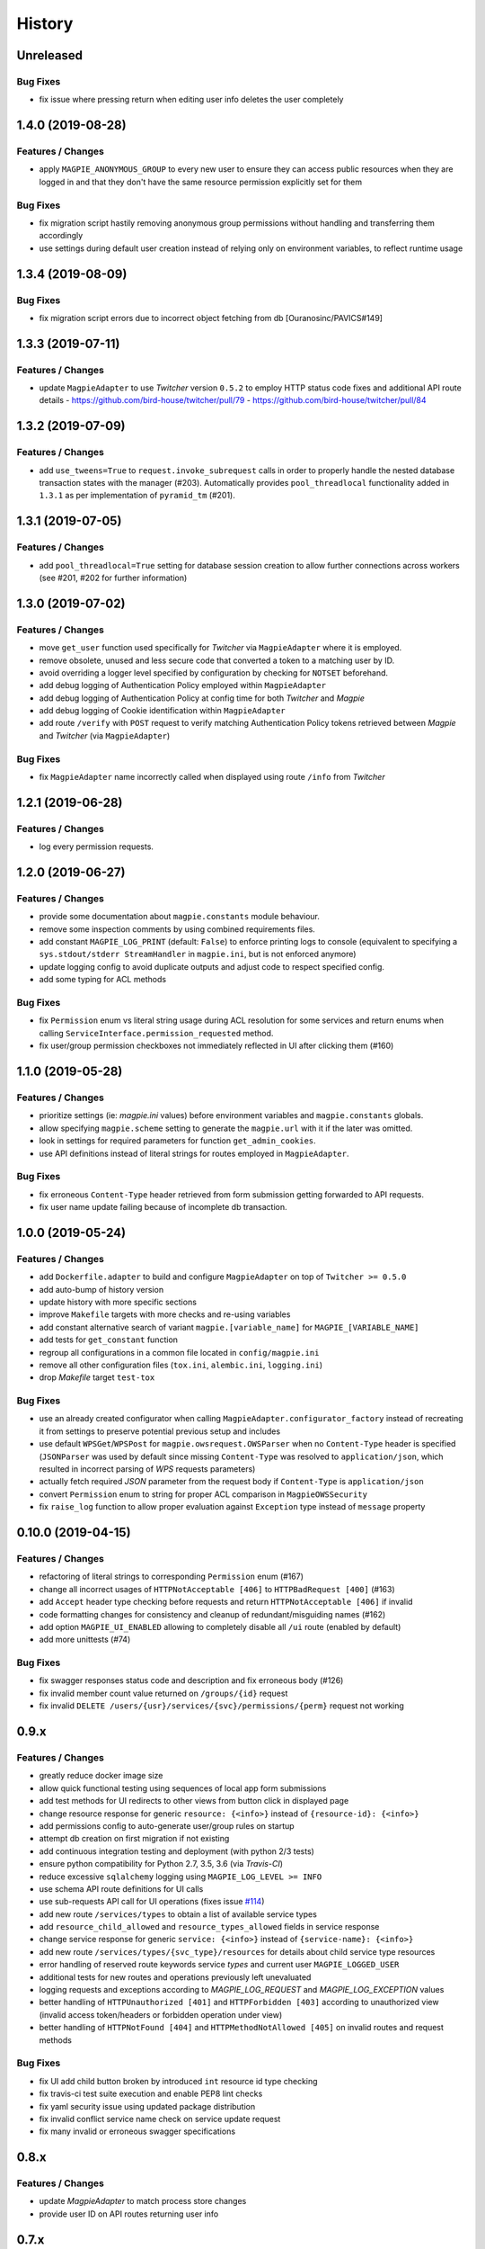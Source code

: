 .. :changelog:

History
=======

Unreleased
---------------------

Bug Fixes
~~~~~~~~~~~~~~~~~~~~~
* fix issue where pressing return when editing user info deletes the user completely

1.4.0 (2019-08-28)
---------------------

Features / Changes
~~~~~~~~~~~~~~~~~~~~~
* apply ``MAGPIE_ANONYMOUS_GROUP`` to every new user to ensure they can access public resources when they are logged in
  and that they don't have the same resource permission explicitly set for them

Bug Fixes
~~~~~~~~~~~~~~~~~~~~~
* fix migration script hastily removing anonymous group permissions without handling and transferring them accordingly
* use settings during default user creation instead of relying only on environment variables, to reflect runtime usage

1.3.4 (2019-08-09)
---------------------

Bug Fixes
~~~~~~~~~~~~~~~~~~~~~
* fix migration script errors due to incorrect object fetching from db [Ouranosinc/PAVICS#149]

1.3.3 (2019-07-11)
---------------------

Features / Changes
~~~~~~~~~~~~~~~~~~~~~
* update ``MagpieAdapter`` to use `Twitcher` version ``0.5.2`` to employ HTTP status code fixes and additional
  API route details
  - https://github.com/bird-house/twitcher/pull/79
  - https://github.com/bird-house/twitcher/pull/84

1.3.2 (2019-07-09)
---------------------

Features / Changes
~~~~~~~~~~~~~~~~~~~~~
* add ``use_tweens=True`` to ``request.invoke_subrequest`` calls in order to properly handle the nested database
  transaction states with the manager (#203). Automatically provides ``pool_threadlocal`` functionality added in
  ``1.3.1`` as per implementation of ``pyramid_tm`` (#201).

1.3.1 (2019-07-05)
---------------------

Features / Changes
~~~~~~~~~~~~~~~~~~~~~
* add ``pool_threadlocal=True`` setting for database session creation to allow further connections across workers
  (see #201, #202 for further information)

1.3.0 (2019-07-02)
---------------------

Features / Changes
~~~~~~~~~~~~~~~~~~~~~
* move ``get_user`` function used specifically for `Twitcher` via ``MagpieAdapter`` where it is employed.
* remove obsolete, unused and less secure code that converted a token to a matching user by ID.
* avoid overriding a logger level specified by configuration by checking for ``NOTSET`` beforehand.
* add debug logging of Authentication Policy employed within ``MagpieAdapter``
* add debug logging of Authentication Policy at config time for both `Twitcher` and `Magpie`
* add debug logging of Cookie identification within ``MagpieAdapter``
* add route ``/verify`` with ``POST`` request to verify matching Authentication Policy tokens retrieved between
  `Magpie` and `Twitcher` (via ``MagpieAdapter``)

Bug Fixes
~~~~~~~~~~~~~~~~~~~~~
* fix ``MagpieAdapter`` name incorrectly called when displayed using route ``/info`` from `Twitcher`

1.2.1 (2019-06-28)
---------------------

Features / Changes
~~~~~~~~~~~~~~~~~~~~~
* log every permission requests.

1.2.0 (2019-06-27)
---------------------

Features / Changes
~~~~~~~~~~~~~~~~~~~~~
* provide some documentation about ``magpie.constants`` module behaviour.
* remove some inspection comments by using combined requirements files.
* add constant ``MAGPIE_LOG_PRINT`` (default: ``False``) to enforce printing logs to console
  (equivalent to specifying a ``sys.stdout/stderr StreamHandler`` in ``magpie.ini``, but is not enforced anymore)
* update logging config to avoid duplicate outputs and adjust code to respect specified config.
* add some typing for ACL methods

Bug Fixes
~~~~~~~~~~~~~~~~~~~~~
* fix ``Permission`` enum vs literal string usage during ACL resolution for some services and return enums when calling
  ``ServiceInterface.permission_requested`` method.
* fix user/group permission checkboxes not immediately reflected in UI after clicking them (#160)

1.1.0 (2019-05-28)
---------------------

Features / Changes
~~~~~~~~~~~~~~~~~~~~~

* prioritize settings (ie: `magpie.ini` values) before environment variables and ``magpie.constants`` globals.
* allow specifying ``magpie.scheme`` setting to generate the ``magpie.url`` with it if the later was omitted.
* look in settings for required parameters for function ``get_admin_cookies``.
* use API definitions instead of literal strings for routes employed in ``MagpieAdapter``.

Bug Fixes
~~~~~~~~~~~~~~~~~~~~~
* fix erroneous ``Content-Type`` header retrieved from form submission getting forwarded to API requests.
* fix user name update failing because of incomplete db transaction.

1.0.0 (2019-05-24)
---------------------

Features / Changes
~~~~~~~~~~~~~~~~~~~~~
* add ``Dockerfile.adapter`` to build and configure ``MagpieAdapter`` on top of ``Twitcher >= 0.5.0``
* add auto-bump of history version
* update history with more specific sections
* improve ``Makefile`` targets with more checks and re-using variables
* add constant alternative search of variant ``magpie.[variable_name]`` for ``MAGPIE_[VARIABLE_NAME]``
* add tests for ``get_constant`` function
* regroup all configurations in a common file located in ``config/magpie.ini``
* remove all other configuration files (``tox.ini``, ``alembic.ini``, ``logging.ini``)
* drop `Makefile` target ``test-tox``

Bug Fixes
~~~~~~~~~~~~~~~~~~~~~
* use an already created configurator when calling ``MagpieAdapter.configurator_factory``
  instead of recreating it from settings to preserve potential previous setup and includes
* use default ``WPSGet``/``WPSPost`` for ``magpie.owsrequest.OWSParser`` when no ``Content-Type`` header is specified
  (``JSONParser`` was used by default since missing ``Content-Type`` was resolved to ``application/json``, which
  resulted in incorrect parsing of `WPS` requests parameters)
* actually fetch required `JSON` parameter from the request body if ``Content-Type`` is ``application/json``
* convert ``Permission`` enum to string for proper ACL comparison in ``MagpieOWSSecurity``
* fix ``raise_log`` function to allow proper evaluation against ``Exception`` type instead of ``message`` property

0.10.0 (2019-04-15)
---------------------

Features / Changes
~~~~~~~~~~~~~~~~~~~~~
* refactoring of literal strings to corresponding ``Permission`` enum (#167)
* change all incorrect usages of ``HTTPNotAcceptable [406]`` to ``HTTPBadRequest [400]`` (#163)
* add ``Accept`` header type checking before requests and return ``HTTPNotAcceptable [406]`` if invalid
* code formatting changes for consistency and cleanup of redundant/misguiding names (#162)
* add option ``MAGPIE_UI_ENABLED`` allowing to completely disable all ``/ui`` route (enabled by default)
* add more unittests (#74)

Bug Fixes
~~~~~~~~~~~~~~~~~~~~~
* fix swagger responses status code and description and fix erroneous body (#126)
* fix invalid member count value returned on ``/groups/{id}`` request
* fix invalid ``DELETE /users/{usr}/services/{svc}/permissions/{perm}`` request not working

0.9.x
---------------------

Features / Changes
~~~~~~~~~~~~~~~~~~~~~
* greatly reduce docker image size
* allow quick functional testing using sequences of local app form submissions
* add test methods for UI redirects to other views from button click in displayed page
* change resource response for generic ``resource: {<info>}`` instead of ``{resource-id}: {<info>}``
* add permissions config to auto-generate user/group rules on startup
* attempt db creation on first migration if not existing
* add continuous integration testing and deployment (with python 2/3 tests)
* ensure python compatibility for Python 2.7, 3.5, 3.6 (via `Travis-CI`)
* reduce excessive ``sqlalchemy`` logging using ``MAGPIE_LOG_LEVEL >= INFO``
* use schema API route definitions for UI calls
* use sub-requests API call for UI operations (fixes issue `#114 <https://github.com/Ouranosinc/Magpie/issues/114>`_)
* add new route ``/services/types`` to obtain a list of available service types
* add ``resource_child_allowed`` and ``resource_types_allowed`` fields in service response
* change service response for generic ``service: {<info>}`` instead of ``{service-name}: {<info>}``
* add new route ``/services/types/{svc_type}/resources`` for details about child service type resources
* error handling of reserved route keywords service `types` and current user ``MAGPIE_LOGGED_USER``
* additional tests for new routes and operations previously left unevaluated
* logging requests and exceptions according to `MAGPIE_LOG_REQUEST` and `MAGPIE_LOG_EXCEPTION` values
* better handling of ``HTTPUnauthorized [401]`` and ``HTTPForbidden [403]`` according to unauthorized view
  (invalid access token/headers or forbidden operation under view)
* better handling of ``HTTPNotFound [404]`` and ``HTTPMethodNotAllowed [405]`` on invalid routes and request methods

Bug Fixes
~~~~~~~~~~~~~~~~~~~~~
* fix UI add child button broken by introduced ``int`` resource id type checking
* fix travis-ci test suite execution and enable PEP8 lint checks
* fix yaml security issue using updated package distribution
* fix invalid conflict service name check on service update request
* fix many invalid or erroneous swagger specifications

0.8.x
---------------------

Features / Changes
~~~~~~~~~~~~~~~~~~~~~
* update `MagpieAdapter` to match process store changes
* provide user ID on API routes returning user info

0.7.x
---------------------

`Magpie REST API latest documentation`_

Features / Changes
~~~~~~~~~~~~~~~~~~~~~
* add service resource auto-sync feature
* return user/group services if any sub-resource has permissions
* add inherited resource permission with querystring (deprecate `inherited_<>` routes warnings)
* add flag to return `effective` permissions from user resource permissions requests
* hide service private URL on non administrator level requests
* make cookies expire-able by setting ``MAGPIE_COOKIE_EXPIRE`` and provide cookie only on http
  (`JS CSRF` attack protection)
* update ``MagpieAdapter.MagpieOWSSecurity`` for `WSO2` seamless integration with Authentication header token
* update ``MagpieAdapter.MagpieProcess`` for automatic handling of REST-API WPS process route access permissions
* update ``MagpieAdapter.MagpieService`` accordingly to inherited resources and service URL changes

Bug Fixes
~~~~~~~~~~~~~~~~~~~~~
* fixes related to postgres DB entry conflicting inserts and validations
* fix external providers login support (validated for `DKRZ`, `GitHub` and `WSO2`)

0.6.x
---------------------

`Magpie REST API 0.6.x documentation`_

Features / Changes
~~~~~~~~~~~~~~~~~~~~~
* add ``/magpie/api/`` route to locally display the Magpie REST API documentation
* move many source files around to regroup by API/UI functionality
* auto-generation of swagger REST API documentation
* unit tests
* validation of permitted resource types children under specific parent service or resource
* ``ServiceAPI`` to filter ``read``/``write`` of specific HTTP methods on route parts
* ``ServiceAccess`` to filter top-level route ``access`` permission of a generic service URL
* properly return values of field ``permission_names`` under ``/services/.*`` routes
* update make procedures and postgres variables specific to magpie

0.5.x
---------------------

`Magpie REST API 0.5.x documentation`_

Features / Changes
~~~~~~~~~~~~~~~~~~~~~
* independent user/group permissions, no more 'personal' group to reflect user permissions
* service specific resources with service*-typed* resource permissions
* more verification of resources permissions under specific services
* reference to root service from each sub-resource
* inheritance of user and group permissions with different routes
* improve some routes returned codes, inputs check, and requests formats (JSON)

0.4.x
---------------------

`Magpie REST API 0.4.x documentation`_

Features / Changes
~~~~~~~~~~~~~~~~~~~~~
* default admin permissions
* block UI view permissions of all pages if not logged in
* signout clear header to forget user
* push to Phoenix adjustments and new push button option

0.3.x
---------------------

`Magpie REST API 0.3.x documentation`_

Features / Changes
~~~~~~~~~~~~~~~~~~~~~
* `ncWMS` support for `getmap`, `getcapabilities`, `getmetadata` on ``thredds`` resource
* `ncWMS2` added to default providers
* add `geoserverwms` service
* remove load balanced `Malleefowl` and `Catalog`
* push service provider updates to `Phoenix` on service edit or initial setup with `getcapabilities` for `anonymous`
* major update of `Magpie REST API 0.2.x documentation`_ to match returned codes/messages from 0.2.0 changes
* normalise additional HTTP request responses omitted from 0.2.0 (404, 500, and other missed responses)
* remove internal api call, separate login external from local, direct access to `ziggurat` login

Bug Fixes
~~~~~~~~~~~~~~~~~~~~~
* fix UI ``"Magpie Administration"`` to redirect toward home page instead of `PAVICS` platform
* fix bug during user creation against preemptive checks
* fix issues from `0.2.x` versions

0.2.0
---------------------

`Magpie REST API 0.2.0 documentation`_

Features / Changes
~~~~~~~~~~~~~~~~~~~~~
* Revamp HTTP standard error output format, messages, values and general error/exception handling.
* Update `Magpie REST API 0.2.0 documentation`_

0.1.1
---------------------

`Magpie REST API 0.1.1 documentation`_

Features / Changes
~~~~~~~~~~~~~~~~~~~~~
* Add edition of service URL via ``PUT /{service_name}``.

0.1.0
---------------------

`Magpie REST API 0.1.0 documentation`_

* First structured release.


.. _magpie_api_latest: https://colibri.crim.ca/magpie/api/?urls.primaryName=latest
.. _magpie_api_0.1.0: https://colibri.crim.ca/magpie/api/?urls.primaryName=0.1.0
.. _magpie_api_0.1.1: https://colibri.crim.ca/magpie/api/?urls.primaryName=0.1.1
.. _magpie_api_0.2.0: https://colibri.crim.ca/magpie/api/?urls.primaryName=0.2.0
.. _magpie_api_0.2.x: https://colibri.crim.ca/magpie/api/?urls.primaryName=0.2.x
.. _magpie_api_0.3.x: https://colibri.crim.ca/magpie/api/?urls.primaryName=0.3.x
.. _magpie_api_0.4.x: https://colibri.crim.ca/magpie/api/?urls.primaryName=0.4.x
.. _magpie_api_0.5.x: https://colibri.crim.ca/magpie/api/?urls.primaryName=0.5.x
.. _magpie_api_0.6.x: https://colibri.crim.ca/magpie/api/?urls.primaryName=0.6.x
.. _Magpie REST API 0.1.0 documentation: magpie_api_0.1.0_
.. _Magpie REST API 0.1.1 documentation: magpie_api_0.1.1_
.. _Magpie REST API 0.2.0 documentation: magpie_api_0.2.0_
.. _Magpie REST API 0.2.x documentation: magpie_api_0.2.x_
.. _Magpie REST API 0.3.x documentation: magpie_api_0.3.x_
.. _Magpie REST API 0.4.x documentation: magpie_api_0.4.x_
.. _Magpie REST API 0.5.x documentation: magpie_api_0.5.x_
.. _Magpie REST API 0.6.x documentation: magpie_api_0.6.x_
.. _Magpie REST API latest documentation: _magpie_api_latest
